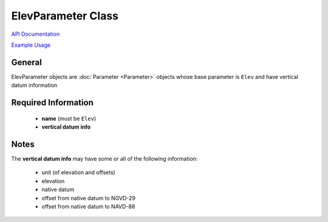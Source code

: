 ElevParameter Class
===================

`API Documentation <https://hydrologicengineeringcenter.github.io/hec-python-library/hec.html#ElevParameter>`_

`Example Usage <https://github.com/HydrologicEngineeringCenter/hec-python-library/blob/main/examples/parameter_examples.ipynb>`_

General
-------
ElevParameter objects are :doc:`Parameter <Parameter>` objects whose base parameter is ``Elev`` and have vertical datum information

Required Information
--------------------
 - **name** (must be ``Elev``)
 - **vertical datum info**


Notes
-----

The **vertical datum info** may have some or all of the following information:

 - unit (of elevation and offsets)
 - elevation
 - native datum
 - offset from native datum to NGVD-29
 - offset from native datum to NAVD-88
